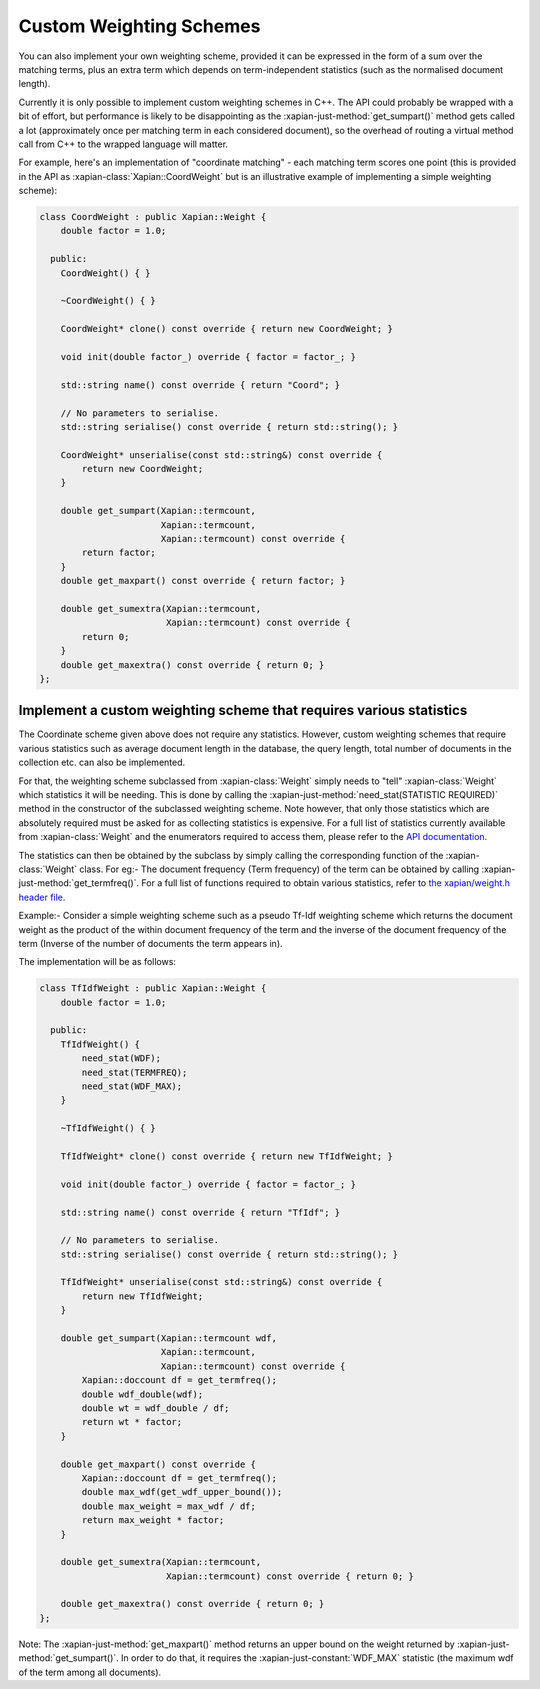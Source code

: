 .. _custom-weighting:

========================
Custom Weighting Schemes
========================

You can also implement your own weighting scheme, provided it can be expressed
in the form of a sum over the matching terms, plus an extra term which depends
on term-independent statistics (such as the normalised document length).

Currently it is only possible to implement custom weighting schemes in C++.
The API could probably be wrapped with a bit of effort, but performance is
likely to be disappointing as the :xapian-just-method:`get_sumpart()` method
gets called a lot (approximately once per matching term in each considered
document), so the overhead of routing a virtual method call from C++ to the
wrapped language will matter.

For example, here's an implementation of "coordinate matching" - each matching
term scores one point (this is provided in the API as
:xapian-class:`Xapian::CoordWeight` but is an illustrative example of
implementing a simple weighting scheme):

.. code-block:: c++

    class CoordWeight : public Xapian::Weight {
        double factor = 1.0;

      public:
        CoordWeight() { }

        ~CoordWeight() { }

        CoordWeight* clone() const override { return new CoordWeight; }

        void init(double factor_) override { factor = factor_; }

        std::string name() const override { return "Coord"; }

        // No parameters to serialise.
        std::string serialise() const override { return std::string(); }

        CoordWeight* unserialise(const std::string&) const override {
            return new CoordWeight;
        }

        double get_sumpart(Xapian::termcount,
                           Xapian::termcount,
                           Xapian::termcount) const override {
            return factor;
        }
        double get_maxpart() const override { return factor; }

        double get_sumextra(Xapian::termcount,
                            Xapian::termcount) const override {
            return 0;
        }
        double get_maxextra() const override { return 0; }
    };


Implement a custom weighting scheme that requires various statistics
--------------------------------------------------------------------

The Coordinate scheme given above does not require any statistics. However,
custom weighting schemes that require various statistics such as average
document length in the database, the query length, total number of
documents in the collection etc. can also be implemented.

For that, the weighting scheme subclassed from :xapian-class:`Weight` simply needs
to "tell" :xapian-class:`Weight` which statistics it will be needing. This is done by
calling the :xapian-just-method:`need_stat(STATISTIC REQUIRED)` method in the
constructor of the subclassed weighting scheme. Note however, that only those
statistics which are absolutely required must be asked for as collecting
statistics is expensive.  For a full list of statistics currently available
from :xapian-class:`Weight` and the enumerators required to access them, please
refer to the `API documentation
<https://xapian.org/docs/apidoc/html/classXapian_1_1Weight.html#ae3c11f1d2d96a18e0eb9b9b31c5c5479>`_.

The statistics can then be obtained by the subclass by simply calling the
corresponding function of the :xapian-class:`Weight` class. For eg:- The document
frequency (Term frequency) of the term can be obtained by calling
:xapian-just-method:`get_termfreq()`. For a full list of functions required to
obtain various statistics, refer to
`the xapian/weight.h header file
<https://xapian.org/docs/sourcedoc/html/weight_8h_source.html#l00277>`_.

Example:- Consider a simple weighting scheme such as a pseudo Tf-Idf weighting
scheme which returns the document weight as the product of the within document
frequency of the term and the inverse of the document frequency
of the term (Inverse of the number of documents the term appears in).

The implementation will be as follows:

.. code-block:: c++

    class TfIdfWeight : public Xapian::Weight {
        double factor = 1.0;

      public:
        TfIdfWeight() {
            need_stat(WDF);
            need_stat(TERMFREQ);
            need_stat(WDF_MAX);
        }

        ~TfIdfWeight() { }

        TfIdfWeight* clone() const override { return new TfIdfWeight; }

        void init(double factor_) override { factor = factor_; }

        std::string name() const override { return "TfIdf"; }

        // No parameters to serialise.
        std::string serialise() const override { return std::string(); }

        TfIdfWeight* unserialise(const std::string&) const override {
            return new TfIdfWeight;
        }

        double get_sumpart(Xapian::termcount wdf,
                           Xapian::termcount,
                           Xapian::termcount) const override {
            Xapian::doccount df = get_termfreq();
            double wdf_double(wdf);
            double wt = wdf_double / df;
            return wt * factor;
        }

        double get_maxpart() const override {
            Xapian::doccount df = get_termfreq();
            double max_wdf(get_wdf_upper_bound());
            double max_weight = max_wdf / df;
            return max_weight * factor;
        }

        double get_sumextra(Xapian::termcount,
                            Xapian::termcount) const override { return 0; }

        double get_maxextra() const override { return 0; }
    };


Note: The :xapian-just-method:`get_maxpart()` method returns an upper bound on
the weight returned by :xapian-just-method:`get_sumpart()`. In order to do
that, it requires the :xapian-just-constant:`WDF_MAX` statistic (the maximum
wdf of the term among all documents).
